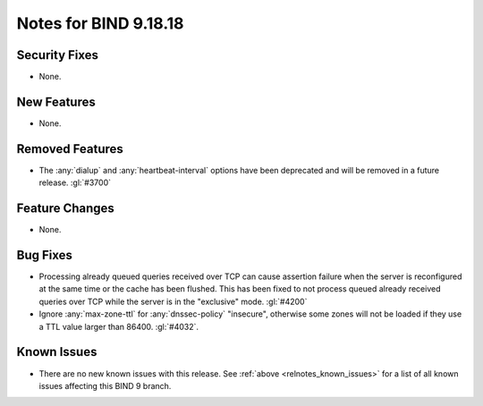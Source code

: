.. Copyright (C) Internet Systems Consortium, Inc. ("ISC")
..
.. SPDX-License-Identifier: MPL-2.0
..
.. This Source Code Form is subject to the terms of the Mozilla Public
.. License, v. 2.0.  If a copy of the MPL was not distributed with this
.. file, you can obtain one at https://mozilla.org/MPL/2.0/.
..
.. See the COPYRIGHT file distributed with this work for additional
.. information regarding copyright ownership.

Notes for BIND 9.18.18
----------------------

Security Fixes
~~~~~~~~~~~~~~

- None.

New Features
~~~~~~~~~~~~

- None.

Removed Features
~~~~~~~~~~~~~~~~

- The :any:`dialup` and :any:`heartbeat-interval` options have been
  deprecated and will be removed in a future release. :gl:`#3700`

Feature Changes
~~~~~~~~~~~~~~~

- None.

Bug Fixes
~~~~~~~~~

- Processing already queued queries received over TCP can cause assertion
  failure when the server is reconfigured at the same time or the cache has been
  flushed.  This has been fixed to not process queued already received queries
  over TCP while the server is in the "exclusive" mode.  :gl:`#4200`

- Ignore :any:`max-zone-ttl` for :any:`dnssec-policy` "insecure",
  otherwise some zones will not be loaded if they use a TTL value larger
  than 86400. :gl:`#4032`.

Known Issues
~~~~~~~~~~~~

- There are no new known issues with this release. See :ref:`above
  <relnotes_known_issues>` for a list of all known issues affecting this
  BIND 9 branch.
